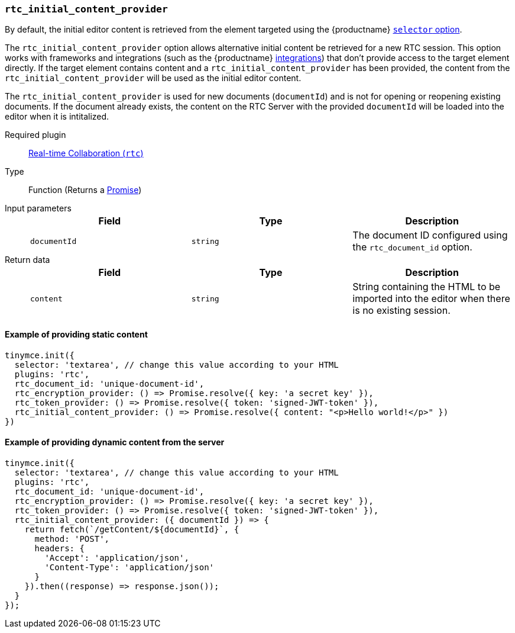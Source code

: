 [[rtc_initial_content_provider]]
=== `rtc_initial_content_provider`

By default, the initial editor content is retrieved from the element targeted using the {productname} link:{baseurl}/configure/integration-and-setup/#selector[`selector` option].

The `rtc_initial_content_provider` option allows alternative initial content be retrieved for a new RTC session. This option works with frameworks and integrations (such as the {productname} link:{baseurl}/integrations/[integrations]) that don't provide access to the target element directly. If the target element contains content and a `rtc_initial_content_provider` has been provided, the content from the `rtc_initial_content_provider` will be used as the initial editor content.

The `rtc_initial_content_provider` is used for new documents (`documentId`) and is not for opening or reopening existing documents. If the document already exists, the content on the RTC Server with the provided `documentId` will be loaded into the editor when it is intitalized.

ifeval::[{plugincode} != "rtc"]

Required plugin::
link:{baseurl}/plugins/premium/rtc/[Real-time Collaboration (`rtc`)]
endif::[]

Type:: Function (Returns a https://developer.mozilla.org/en-US/docs/Web/JavaScript/Reference/Global_Objects/Promise[Promise])

Input parameters::
+
[cols=",^,"]
|===
| Field | Type | Description

| `documentId`
| `string`
| The document ID configured using the `rtc_document_id` option.
|===

Return data::
+
[cols=",^,"]
|===
| Field | Type | Description

| `content`
| `string`
| String containing the HTML to be imported into the editor when there is no existing session.
|===

==== Example of providing static content

[source, js]
----
tinymce.init({
  selector: 'textarea', // change this value according to your HTML
  plugins: 'rtc',
  rtc_document_id: 'unique-document-id',
  rtc_encryption_provider: () => Promise.resolve({ key: 'a secret key' }),
  rtc_token_provider: () => Promise.resolve({ token: 'signed-JWT-token' }),
  rtc_initial_content_provider: () => Promise.resolve({ content: "<p>Hello world!</p>" })
})
----

==== Example of providing dynamic content from the server

[source, js]
----
tinymce.init({
  selector: 'textarea', // change this value according to your HTML
  plugins: 'rtc',
  rtc_document_id: 'unique-document-id',
  rtc_encryption_provider: () => Promise.resolve({ key: 'a secret key' }),
  rtc_token_provider: () => Promise.resolve({ token: 'signed-JWT-token' }),
  rtc_initial_content_provider: ({ documentId }) => {
    return fetch(`/getContent/${documentId}`, {
      method: 'POST',
      headers: {
        'Accept': 'application/json',
        'Content-Type': 'application/json'
      }
    }).then((response) => response.json());
  }
});
----
